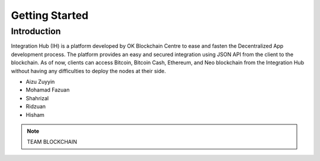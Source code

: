 Getting Started
-------

Introduction
============

Integration Hub (IH) is a platform developed by OK Blockchain Centre to ease and fasten the Decentralized App development process. The platform provides an easy and secured integration using JSON API from the client to the blockchain. As of now, clients can access Bitcoin, Bitcoin Cash, Ethereum, and Neo blockchain from the Integration Hub without having any difficulties to deploy the nodes at their side.

* Aizu Zuyyin
* Mohamad Fazuan
* Shahrizal
* Ridzuan
* Hisham

.. note::  TEAM BLOCKCHAIN